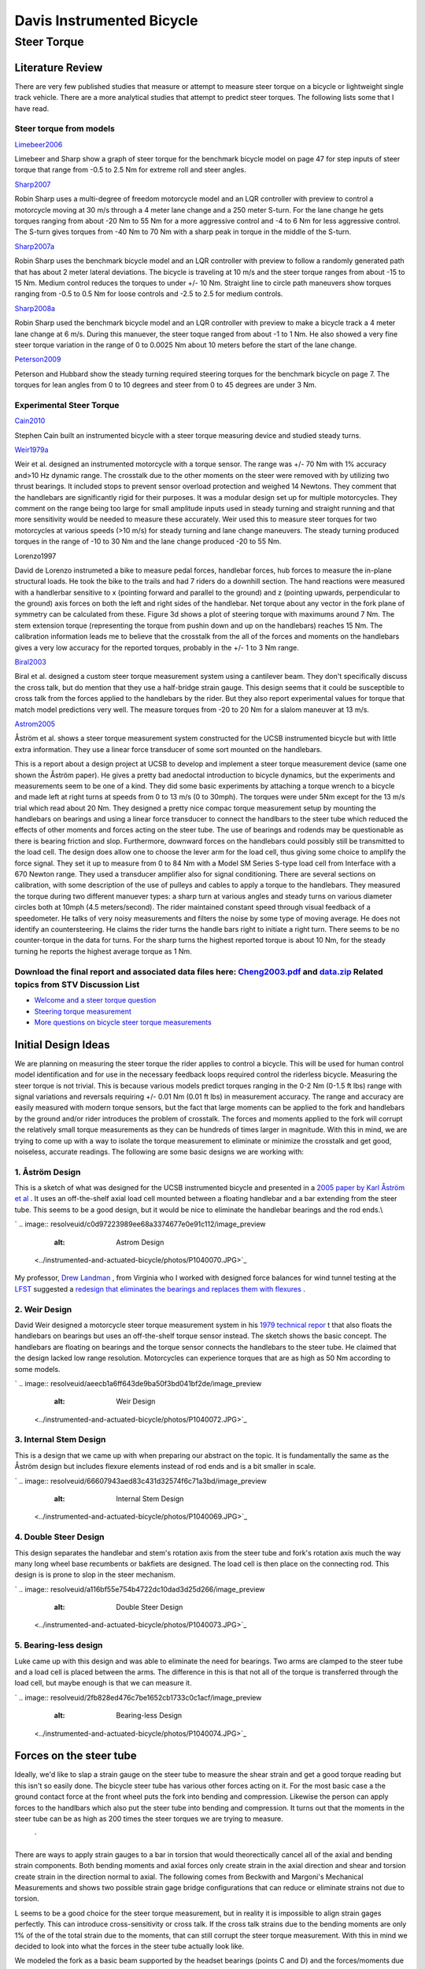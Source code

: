 ==========================
Davis Instrumented Bicycle
==========================

Steer Torque
============

Literature Review
*****************
There are very few published studies that measure or attempt to measure steer torque on a bicycle or lightweight single track vehicle. There are a more analytical studies that attempt to predict steer torques. The following lists some that I have read.

Steer torque from models
------------------------
`Limebeer2006 <resolveuid/e3329e0d28ba360667c5fd57947c8441#Limebeer2006>`_

Limebeer and Sharp show a graph of steer torque for the benchmark bicycle model on page 47 for step inputs of steer torque that range from -0.5 to 2.5 Nm for extreme roll and steer angles.

`Sharp2007 <resolveuid/e3329e0d28ba360667c5fd57947c8441#Sharp2007>`_

Robin Sharp uses a multi-degree of freedom motorcycle model and an LQR controller with preview to control a motorcycle moving at 30 m/s through a 4 meter lane change and a 250 meter S-turn. For the lane change he gets torques ranging from about -20 Nm to 55 Nm for a more aggressive control and -4 to 6 Nm for less aggressive control. The S-turn gives torques from -40 Nm to 70 Nm with a sharp peak in torque in the middle of the S-turn.

`Sharp2007a <resolveuid/e3329e0d28ba360667c5fd57947c8441#Sharp2007a>`_

Robin Sharp uses the benchmark bicycle model and an LQR controller with preview to follow a randomly generated path that has about 2 meter lateral deviations. The bicycle is traveling at 10 m/s and the steer torque ranges from about -15 to 15 Nm. Medium control reduces the torques to under +/- 10 Nm. Straight line to circle path maneuvers show torques ranging from -0.5 to 0.5 Nm for loose controls and -2.5 to 2.5 for medium controls.

`Sharp2008a <resolveuid/e3329e0d28ba360667c5fd57947c8441#Sharp2008a>`_

Robin Sharp used the benchmark bicycle model and an LQR controller with preview to make a bicycle track a 4 meter lane change at 6 m/s. During this manuever, the steer toque ranged from about -1 to 1 Nm. He also showed a very fine steer torque variation in the range of 0 to 0.0025 Nm about 10 meters before the start of the lane change.

`Peterson2009 <resolveuid/e3329e0d28ba360667c5fd57947c8441#Peterson2009>`_

Peterson and Hubbard show the steady turning required steering torques for the benchmark bicycle on page 7. The torques for lean angles from 0 to 10 degrees and steer from 0 to 45 degrees are under 3 Nm.

Experimental Steer Torque
-------------------------
`Cain2010 <resolveuid/e3329e0d28ba360667c5fd57947c8441#Cain2010>`_

Stephen Cain built an instrumented bicycle with a steer torque measuring device and studied steady turns.

`Weir1979a <resolveuid/e3329e0d28ba360667c5fd57947c8441#Weir1979a>`_

Weir et al. designed an instrumented motorcycle with a torque sensor. The range was +/- 70 Nm with 1% accuracy and\>10 Hz dynamic range. The crosstalk due to the other moments on the steer were removed with by utilizing two thrust bearings. It included stops to prevent sensor overload protection and weighed 14 Newtons. They comment that the handlebars are significantly rigid for their purposes. It was a modular design set up for multiple motorcycles. They comment on the range being too large for small amplitude inputs used in steady turning and straight running and that more sensitivity would be needed to measure these accurately. Weir used this to measure steer torques for two motorcycles at various speeds (\>10 m/s) for steady turning and lane change maneuvers. The steady turning produced torques in the range of -10 to 30 Nm and the lane change produced -20 to 55 Nm.


.. image:: resolveuid/70ffec06b2a0a0b062825cea5f48b766/image_preview
   :alt: weirSteerTorque.png
Lorenzo1997

David de Lorenzo instrumeted a bike to measure pedal forces, handlebar forces, hub forces to measure the in-plane structural loads. He took the bike to the trails and had 7 riders do a downhill section. The hand reactions were measured with a handlerbar sensitive to x (pointing forward and parallel to the ground) and z (pointing upwards, perpendicular to the ground) axis forces on both the left and right sides of the handlebar. Net torque about any vector in the fork plane of symmetry can be calculated from these. Figure 3d shows a plot of steering torque with maximums around 7 Nm. The stem extension torque (representing the torque from pushin down and up on the handlebars) reaches 15 Nm. The calibration information leads me to believe that the crosstalk from the all of the forces and moments on the handlebars gives a very low accuracy for the reported torques, probably in the +/- 1 to 3 Nm range.

`Biral2003 <resolveuid/e3329e0d28ba360667c5fd57947c8441#Biral2003>`_

Biral et al. designed a custom steer torque measurement system using a cantilever beam. They don't specifically discuss the cross talk, but do mention that they use a half-bridge strain gauge. This design seems that it could be susceptible to cross talk from the forces applied to the handlebars by the rider. But they also report experimental values for torque that match model predictions very well. The measure torques from -20 to 20 Nm for a slalom maneuver at 13 m/s.


.. image:: resolveuid/f9b5e6dae31958f0c23a8138ba463478/image_preview
   :alt: Biral's Steer Torque Design
\

`Astrom2005 <resolveuid/e3329e0d28ba360667c5fd57947c8441#Astrom2005>`_

Åström et al. shows a steer torque measurement system constructed for the UCSB instrumented bicycle but with little extra information. They use a linear force transducer of some sort mounted on the handlebars.


.. image:: resolveuid/84725eb403fffe4a7a8bb44731822875/image_preview
   :alt: UCSB Steer Torque Measurement


 `Cheng2003 <resolveuid/e3329e0d28ba360667c5fd57947c8441#Cheng2003>`_ 



This is a report about a design project at UCSB to develop and implement a steer torque measurement device (same one shown the Åström paper). He gives a pretty bad anedoctal introduction to bicycle dynamics, but the experiments and measurements seem to be one of a kind. They did some basic experiments by attaching a torque wrench to a bicycle and made left at right turns at speeds from 0 to 13 m/s (0 to 30mph). The torques were under 5Nm except for the 13 m/s trial which read about 20 Nm. They designed a pretty nice compac torque measurement setup by mounting the handlebars on bearings and using a linear force transducer to connect the handlbars to the steer tube which reduced the effects of other moments and forces acting on the steer tube. The use of bearings and rodends may be questionable as there is bearing friction and slop. Furthermore, downward forces on the handlebars could possibly still be transmitted to the load cell. The design does allow one to choose the lever arm for the load cell, thus giving some choice to amplify the force signal. They set it up to measure from 0 to 84 Nm with a Model SM Series S-type load cell from Interface with a 670 Newton range. They used a transducer amplifier also for signal conditioning. There are several sections on calibration, with some description of the use of pulleys and cables to apply a torque to the handlebars. They measured the torque during two different manuever types: a sharp turn at various angles and steady turns on various diameter circles both at 10mph (4.5 meters/second). The rider maintained constant speed through visual feedback of a speedometer. He talks of very noisy measurements and filters the noise by some type of moving average. He does not identify an countersteering. He claims the rider turns the handle bars right to initiate a right turn. There seems to be no counter-torque in the data for turns. For the sharp turns the highest reported torque is about 10 Nm, for the steady turning he reports the highest average torque as 1 Nm.



Download the final report and associated data files here: `Cheng2003.pdf <resolveuid/ac368855518787b7cc5f430a91127168#Cheng2003>`_ and `data.zip <resolveuid/9214550a56ec25f3e94067965b6ee054#Cheng2003>`_ Related topics from STV Discussion List
---------------------------------------
\

*  `Welcome and a steer torque question <http://groups.google.com/group/stvdy/browse_thread/thread/863bd2761a8ee3de>`_ 
*  `Steering torque measurement <http://groups.google.com/group/stvdy/browse_thread/thread/e82893d10cbb1d46>`_ 
*  `More questions on bicycle steer torque measurements <http://groups.google.com/group/stvdy/browse_thread/thread/4ae6ebb1d05ba299/>`_ 

Initial Design Ideas
********************
We are planning on measuring the steer torque the rider applies to control a bicycle. This will be used for human control model identification and for use in the necessary feedback loops required control the riderless bicycle. Measuring the steer torque is not trivial. This is because various models predict torques ranging in the 0-2 Nm (0-1.5 ft lbs) range with signal variations and reversals requiring +/- 0.01 Nm (0.01 ft lbs) in measurement accuracy. The range and accuracy are easily measured with modern torque sensors, but the fact that large moments can be applied to the fork and handlebars by the ground and/or rider introduces the problem of crosstalk. The forces and moments applied to the fork will corrupt the relatively small torque measurements as they can be hundreds of times larger in magnitude. With this in mind, we are trying to come up with a way to isolate the torque measurement to eliminate or minimize the crosstalk and get good, noiseless, accurate readings. The following are some basic designs we are working with:

1. Åström Design
----------------
This is a sketch of what was designed for the UCSB instrumented bicycle and presented in a `2005 paper by Karl Åström et al <../references#Astrom2005>`_ . It uses an off-the-shelf axial load cell mounted between a floating handlebar and a bar extending from the steer tube. This seems to be a good design, but it would be nice to eliminate the handlebar bearings and the rod ends.\\

`
.. image:: resolveuid/c0d97223989ee68a3374677e0e91c112/image_preview
   :alt: Astrom Design
 <../instrumented-and-actuated-bicycle/photos/P1040070.JPG>`_

My professor, `Drew Landman <http://eng.odu.edu/aerospace/aefaculty/dlandman.shtml>`_ , from Virginia who I worked with designed force balances for wind tunnel testing at the `LFST <http://www.nasa.gov/vision/earth/improvingflight/fst_overview.html>`_ suggested a `redesign that eliminates the bearings and replaces them with flexures <resolveuid/dd2f3c8a73e2229352bbc0320e6d4df5>`_ .

2. Weir Design
--------------
David Weir designed a motorcycle steer torque measurement system in his `1979 technical repor <../references#Weir1979a>`_ t that also floats the handlebars on bearings but uses an off-the-shelf torque sensor instead. The sketch shows the basic concept. The handlebars are floating on bearings and the torque sensor connects the handlebars to the steer tube. He claimed that the design lacked low range resolution. Motorcycles can experience torques that are as high as 50 Nm according to some models.

`
.. image:: resolveuid/aeecb1a6ff643de9ba50f3bd041bf2de/image_preview
   :alt: Weir Design
 <../instrumented-and-actuated-bicycle/photos/P1040072.JPG>`_

3. Internal Stem Design
-----------------------
This is a design that we came up with when preparing our abstract on the topic. It is fundamentally the same as the Åström design but includes flexure elements instead of rod ends and is a bit smaller in scale.

`
.. image:: resolveuid/66607943aed83c431d32574f6c71a3bd/image_preview
   :alt: Internal Stem Design
 <../instrumented-and-actuated-bicycle/photos/P1040069.JPG>`_ 
.. image:: resolveuid/3c72eeac7942df92ace40db550c5102b/image_preview
   :alt: steerTorque.png

4. Double Steer Design
----------------------
\This design separates the handlebar and stem's rotation axis from the steer tube and fork's rotation axis much the way many long wheel base recumbents or bakfiets are designed. The load cell is then place on the connecting rod. This design is is prone to slop in the steer mechanism.

`
.. image:: resolveuid/a116bf55e754b4722dc10dad3d25d266/image_preview
   :alt: Double Steer Design
 <../instrumented-and-actuated-bicycle/photos/P1040073.JPG>`_

5. Bearing-less design
----------------------
\Luke came up with this design and was able to eliminate the need for bearings. Two arms are clamped to the steer tube and a load cell is placed between the arms. The difference in this is that not all of the torque is transferred through the load cell, but maybe enough is that we can measure it.

`
.. image:: resolveuid/2fb828ed476c7be1652cb1733c0c1acf/image_preview
   :alt: Bearing-less Design
 <../instrumented-and-actuated-bicycle/photos/P1040074.JPG>`_

Forces on the steer tube
************************
\Ideally, we'd like to slap a strain gauge on the steer tube to measure the shear strain and get a good torque reading but this isn't so easily done. The bicycle steer tube has various other forces acting on it. For the most basic case a the ground contact force at the front wheel puts the fork into bending and compression. Likewise the person can apply forces to the handlbars which also put the steer tube into bending and compression. It turns out that the moments in the steer tube can be as high as 200 times the steer torques we are trying to measure.

 `
.. image:: resolveuid/c1b056efbeda1b2a4d12746e58d23021/image_preview
   :alt: Basic Bicycle Forces
 <resolveuid/8cd3b8787503b6d430324632879251e3>`_ \

There are ways to apply strain gauges to a bar in torsion that would theorectically cancel all of the axial and bending strain components. Both bending moments and axial forces only create strain in the axial direction and shear and torsion create strain in the direction normal to axial. The following comes from Beckwith and Margoni's Mechanical Measurements and shows two possible strain gage bridge configurations that can reduce or eliminate strains not due to torsion.\


.. image:: resolveuid/bf57e0090435ce8abd001875e8048c59/image_preview
   :alt: Strain Bridge Configuration for Torsion
L seems to be a good choice for the steer torque measurement, but in reality it is impossible to align strain gages perfectly. This can introduce cross-sensitivity or cross talk. If the cross talk strains due to the bending moments are only 1% of the of the total strain due to the moments, that can still corrupt the steer torque measurement. With this in mind we decided to look into what the forces in the steer tube actually look like.

\We modeled the fork as a basic beam supported by the headset bearings (points C and D) and the forces/moments due to the ground reaction force and force applied to the handlebars were calculated.


.. image:: resolveuid/90e67bba258d9fc9a10c52b7f9e57252/image_preview
   :alt: Fork Modeled as a Beam
\

The following graphs show what the shear and bending moment diagrams for various loadings look like both from the side and the front of the bike.

\
.. image:: resolveuid/151b3c8243fd5d2c731a8eae91188c5a/image_preview
   :alt: mvdiagram01.png
\
.. image:: resolveuid/3793383a568fdd2ce08de994c53ed178/image_preview
   :alt: mvdiagram02.png
\
.. image:: resolveuid/a140ee7e5f4d70c0b44eadb5e6e0b4be/image_preview
   :alt: mvdiagram03.png
\
.. image:: resolveuid/c599592a90c32dba06aef0c91ce42dcb/image_preview
   :alt: mvdiagram04.png
\
.. image:: resolveuid/0ca7e86d028868a832aeef90eba9bddf/image_preview
   :alt: mvdiagram05.png

.. image:: resolveuid/2af4768d559082a648ccc51c3bb08ebf/image_preview
   :alt: mvdiagram06.png
\These graphs show that the bending moments and shear stresses can be of much larger magnitude than the steer torques, so cross talk is a major concern. These graphs also show that it if no loads are placed on the handlebars the entire portion of the steer tube/stem above the headset has no bending moments and no shear stress. This is the ideal place for a torque sensor, if we can eliminate the transfer of forces applied to the handlebars to the steer tube.

\This leads us to a design idea that isolates the steer torque sensor from the handlebar and fork forces. The basic design idea is sketched below. It includes a separate "headset" for the handlebars that take up any handlebar forces. The handlebar is connected to the steer torque sensor via a zero backlash universal joint so no moments can be transferred to the sensor. The steer motor will need to be mounted above the u-joint so torques from the rider or the motor can be measured. We are looking at a `Futek <http://www.futek.com/>`_ Reaction Torque sensor that has a max torque of either `6 Nm <http://www.futek.com/product.aspx?stock=FSH02594>`_ or `12 Nm <http://www.futek.com/product.aspx?stock=FSH02595>`_ but are unsure what the best range and accuracy for these measurements are since there seems to be no public data from bicycle steer torque measurements.


.. image:: resolveuid/c599ed60206a4dc53ca4bfb385e29e58/image_preview
   :alt: Torque Measurement Design
Torque Wrench Experiments
*************************
Following Cheng's lead, we decided to do some experiments with a accurate torque wrench to see get an idea of maximum torques. We made a little attachment to the steer tube that allowed easy connection of various torque wrenches. A helmet camera was mounted such that it could view the torque wrench, handlebars and speedometer relative to the bicycle frame. The torque wrench had a range from 0 to 8.5 Nm and a +/- 2% accuracy of full scale (+/- 0.17 Nm). The speed was maintained by an electric hub motor (i.e. no pedaling).


.. image:: resolveuid/a5dd3f34a3fdab005d47044cc79ec415/image_mini
   :alt: Torque wrench mount

.. image:: resolveuid/cf4e4b895604aa8a0708cd0da2f9dfa8/image_mini
   :alt: Torque wrench face
\
.. image:: resolveuid/ceef82f5a04518123a04fa71d77092af/image_mini
   :alt: Torque camera


The `data file <resolveuid/881a2e6a7f894ca6c3c9318cc5ebc921>`_ includes the run number that corresponds to the video number, the rider's estimate of the speed after the run in miles per hour, the maximum reading from the torque needle after the run in inch-lbs, the rider's name, the maneuver, the minimum speed seen on the video footage in miles per hour, the maximum speed seen on the video footage in miles per hour, the maximum torque seen on the video footage in inch-lbs, the minimum torque seen on the video footage in newton-meters, and the rotation sense for each run (+ for clockwise [right turn] and - for counter clockwise [left turn]) . There were seven different maneuvers: straight into tracking a half circle (radius = 6 meters and 10 meters), tracking a straight line, straight to a 2 meter lane change, slalom with 3 meter spacing, steady circle tracking (radius = 5 and 10 meters). All of the videos and data can be downloaded `here <http://www.archive.org/details/BicycleSteerTorqueExperiment01>`_ . The results ( `R code <resolveuid/0d0ff8f04173b50c5ff52b572f7232e6>`_ ), are shown in the following graphs:


.. image:: resolveuid/a41a4da65605e8d6c98e1cf41c3b19f6/image_preview
   :alt: torqueHist.png
\\
.. image:: resolveuid/0ad457a926630a28fffe4933f564108d/image_preview
   :alt: torqueSpeed.png
\
.. image:: resolveuid/eeb33b106268eb3610800cb1fcb128bd/image_preview
   :alt: Circle5.png
\
.. image:: resolveuid/1cb55905c0c7d6e0a3ca5418ab6332b1/image_preview
   :alt: Circle10.png

.. image:: resolveuid/ffa24c1a665ac8069176eb74b8980489/image_preview
   :alt: HalfCircle6.png
\\
.. image:: resolveuid/7dc9751d669c72fbfd0325e3786d71c5/image_preview
   :alt: HalfCircle10.png
\
.. image:: resolveuid/687dfb8a8784bd097f270c9dde6d5b30/image_preview
   :alt: LaneChange.png
\
.. image:: resolveuid/c15cd7b01dd093ba1c202abdaead757e/image_preview
   :alt: LineTrack.png
\
.. image:: resolveuid/02c0ffe9fe730b129c557f4852824b3c/image_preview
   :alt: Slalom.png
The primary goal was to determine the maximum torques we will see for the types of maneuvers we are interested in. The histograms shows that we never recorded any torques higher than 5 Nm. The following shows the max and min torque values for different maneuvers:

\ManeuverMax Torque

Min Torque

Steady Circle (r = 10m)

3.4

-2.4

Steady Circle (r = 5m)

2.4

-2.2

Half Circle (r = 10m)

3.8

-3.2

Half Circle (r = 6m)

3.4

-5.0

Lane Change (2m)

2.9

-2.6

Line Tracking

2.6

-3.4

Slalom

4.5

-4.8

There seems to be little to no speed dependency on the max and min torque values.

Final Steer Assembly Design
***************************
\


.. image:: resolveuid/2b03ff99ae75489ee433058e64814f7f/image_large
   :alt: Final Steer Torque Measurement Design
Steer Dynamics
**************
This design is setup to eliminate anything but the torque from being measured, but their is a little more need to get to the actual rider applied steer torque. The torque we measure is the torque in the steer column, \(T_S\). Their is a relationship from \(T_S\) to \(T_\delta\) that requires one to know the friction in the lower and upper bearings (this is potentially both viscous and coulomb) and the inertia of the handlebar/fork assembly and the inertia of the portion above and below the torque sensor.

The first thing we did was to try to characterize the friction in the bearings. We did this by mounting the bicycle frame such that the steer axis was vertical, the wheel was off the ground, and the bicycle frame was made very rigid. Secondly, we attached two springs to the handlebars such that the force from the springs acted on a lever arm relative to the steer axis. This allowed us to perturb the handlebars and let the vibrations damp out. We recorded data from the steer potentiometer, steer rate gyro and the torque sensor during these perturbations. For now, we simply used the steer angle signals to estimate both the viscous and coulomb friction from the two bearing sets.\

Once the steer friction and the inertial characteristics are known the steer torque applied by the rider can be formulated based on a free body diagram of the upper part of the handlebar/fork assembly. The time derivative of the angular momentum of the handlebar about its center of mass is equal to the sum of the torques acting on it. During a run, the torques acting on the body made up of the handlebars and the torque sensor are the friction in the upper bearing, \(T_F\), the measured steer column torque, \(T_S\), and the rider applied steer torque, \(T_\delta\).

$$\sum{\bar{T}} = \left[\begin{array}{c}0\\0\\T_\delta - T_S - T_F\end{array}\right]$$

The derivative of the angular momentum of the handlebar is:

$$\dot{\bar{H}} = I\bar{\alpha} + \bar{\omega} \times \bar{H}$$

Being that the torques only appear in the 3 component, we can formulate the equation of motion as such:

$$T_\delta = T_S + T_F + I_{22}\omega_1\omega_2 + I_{31}\alpha_1 + I_{33}\alpha_3 - \omega_2(I_{11}\omega_1+I_{31}\omega_3)$$

\(T_\delta\)Steer torque applied by the rider.\\(T_S\)\Measured torque in the steer column, between the two bearing sets.\\(T_F\)\The friction in the upper bearing. \(T_F = c\dot{\delta} + asgn(\dot{\delta})\)\\(\bar{\omega}\)\The body fixed rate of of the handlebar. The 3 component is aligned with the steer axis (positive is down), the 1 component is perpendicular to the steer axis and point forward, and the 2 component follows from the right hand rule (perpendicular to the steer axis, pointing to the right).\(\bar{\alpha}\)\The body fixed angular accelerations of the handlebar.\\(I\)\The inertia tensor of the handlebar about its center of mass and aligned with the same coordinate system as the angular velocity.\


